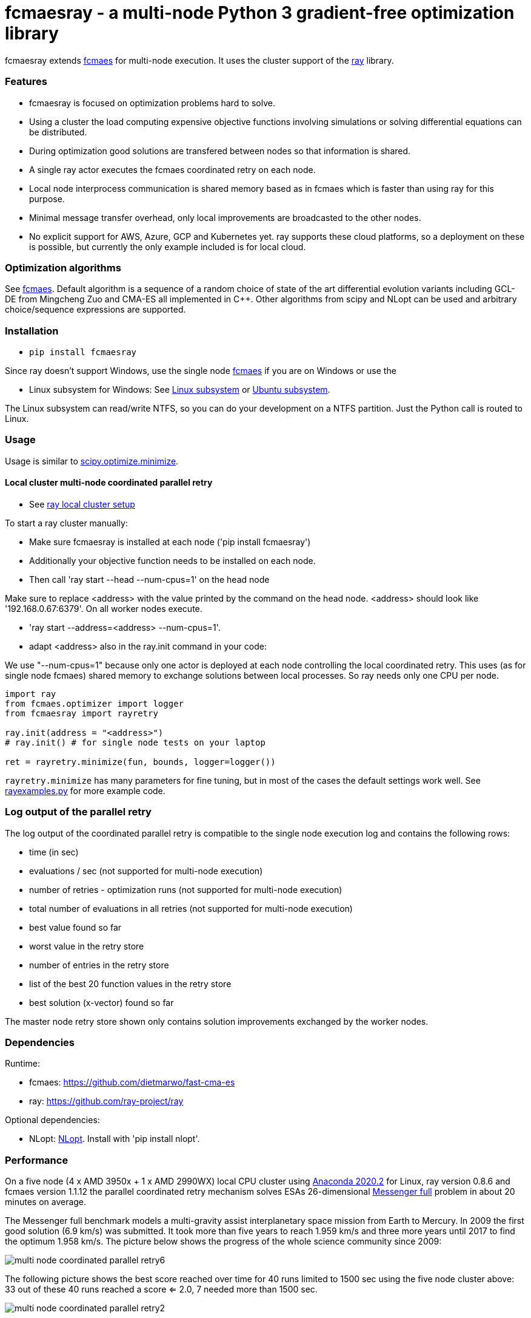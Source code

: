 :encoding: utf-8
:imagesdir: img
:cpp: C++

= fcmaesray - a multi-node Python 3 gradient-free optimization library

fcmaesray extends https://github.com/dietmarwo/fast-cma-es/blob/master/README.adoc[fcmaes] for multi-node execution.
It uses the cluster support of the https://docs.ray.io/en/master/cluster/index.html[ray] library. 

=== Features

- fcmaesray is focused on optimization problems hard to solve.
- Using a cluster the load computing expensive objective functions involving simulations or solving differential equations can be distributed.   
- During optimization good solutions are transfered between nodes so that information is shared.
- A single ray actor executes the fcmaes coordinated retry on each node.
- Local node interprocess communication is shared memory based as in fcmaes which is faster than using ray for this purpose. 
- Minimal message transfer overhead, only local improvements are broadcasted to the other nodes.
- No explicit support for AWS, Azure, GCP and Kubernetes yet. ray supports these cloud platforms, so a deployment on these is possible, but currently the only example included is for local cloud.  

 
=== Optimization algorithms

See https://github.com/dietmarwo/fast-cma-es/blob/master/Readme.adoc[fcmaes]. Default algorithm is a sequence of 
a random choice of state of the art differential evolution variants including GCL-DE from Mingcheng Zuo
and CMA-ES all implemented in {cpp}. Other algorithms from scipy and NLopt can be used and arbitrary 
choice/sequence expressions are supported. 
 
=== Installation
 
* `pip install fcmaesray`

Since ray doesn't support Windows, use the single node https://github.com/dietmarwo/fast-cma-es/blob/master/Readme.adoc[fcmaes] 
if you are on Windows or use the

* Linux subsystem for Windows: See https://docs.microsoft.com/en-us/windows/wsl/install-win10[Linux subsystem] or https://superuser.com/questions/1271682/is-there-a-way-of-installing-ubuntu-windows-subsystem-for-linux-on-win10-v170[Ubuntu subsystem].

The Linux subsystem can read/write NTFS, so you can do your development on a NTFS partition. Just the Python call is routed to Linux. 

=== Usage

Usage is similar to https://docs.scipy.org/doc/scipy/reference/generated/scipy.optimize.minimize.html[scipy.optimize.minimize].

==== Local cluster multi-node coordinated parallel retry

- See https://docs.ray.io/en/master/cluster/index.html[ray local cluster setup] 

To start a ray cluster manually:

- Make sure fcmaesray is installed at each node ('pip install fcmaesray')
- Additionally your objective function needs to be installed on each node.
- Then call 'ray start --head --num-cpus=1' on the head node

Make sure to replace <address> with the value printed by the command on the head node.
<address> should look like '192.168.0.67:6379'. On all worker nodes execute.

- 'ray start --address=<address> --num-cpus=1'.
- adapt <address> also in the ray.init command in your code:

We use "--num-cpus=1" because only one actor is deployed at each node controlling the local coordinated retry.
This uses (as for single node fcmaes) shared memory to exchange solutions between local processes. So ray needs only
one CPU per node. 

[source,python]
----
import ray
from fcmaes.optimizer import logger
from fcmaesray import rayretry

ray.init(address = "<address>")
# ray.init() # for single node tests on your laptop

ret = rayretry.minimize(fun, bounds, logger=logger())
----

`rayretry.minimize` has many parameters for fine tuning, but in most of the cases the default settings work well.
See https://github.com/dietmarwo/fcmaes-ray/blob/master/examples/rayexamples.py[rayexamples.py] for more example code. 

=== Log output of the parallel retry

The log output of the coordinated parallel retry is compatible to the single node execution log and contains the following rows:

- time (in sec)
- evaluations / sec (not supported for multi-node execution)
- number of retries - optimization runs (not supported for multi-node execution)
- total number of evaluations in all retries (not supported for multi-node execution)
- best value found so far
- worst value in the retry store
- number of entries in the retry store
- list of the best 20 function values in the retry store
- best solution (x-vector) found so far

The master node retry store shown only contains solution improvements exchanged by the worker nodes.  

=== Dependencies

Runtime:

- fcmaes: https://github.com/dietmarwo/fast-cma-es
- ray: https://github.com/ray-project/ray

Optional dependencies:

- NLopt: https://nlopt.readthedocs.io/en/latest/[NLopt]. Install with 'pip install nlopt'. 

=== Performance

On a five node (4 x AMD 3950x + 1 x AMD 2990WX) local CPU cluster using 
https://repo.anaconda.com/archive/Anaconda3-2020.02-Linux-x86_64.sh[Anaconda 2020.2] for Linux, 
ray version 0.8.6 and fcmaes version 1.1.12 the parallel coordinated retry mechanism 
solves ESAs 26-dimensional https://www.esa.int/gsp/ACT/projects/gtop/messenger_full/[Messenger full] problem
in about 20 minutes on average.

The Messenger full benchmark models a
multi-gravity assist interplanetary space mission from Earth to Mercury. In 2009 the first good solution (6.9 km/s)
was submitted. It took more than five years to reach 1.959 km/s and three more years until 2017 to find the optimum 1.958 km/s. The picture below shows the progress of the whole science community since 2009:

image::multi_node_coordinated_parallel_retry6.png[]  

The following picture shows the best score reached over time for 40 runs limited to 1500 sec using the five node cluster above:
33 out of these 40 runs reached a score <= 2.0, 7 needed more than 1500 sec.
 
image::multi_node_coordinated_parallel_retry2.png[]

To reproduce execute https://github.com/dietmarwo/fcmaes-ray/blob/master/examples/rayexamples.py[rayexamples.py] on a similar cluster.

For comparison: http://www.midaco-solver.com/data/pub/PDPTA20_Messenger.pdf[MXHCP paper] shows that using 1000 cores of the the Hokudai Supercomputer using Intel Xeon Gold 6148 CPU’s with a clock rate of 2.7 GHz Messenger Full can be solved in about 1 hour using the MXHCP algorithm. 

